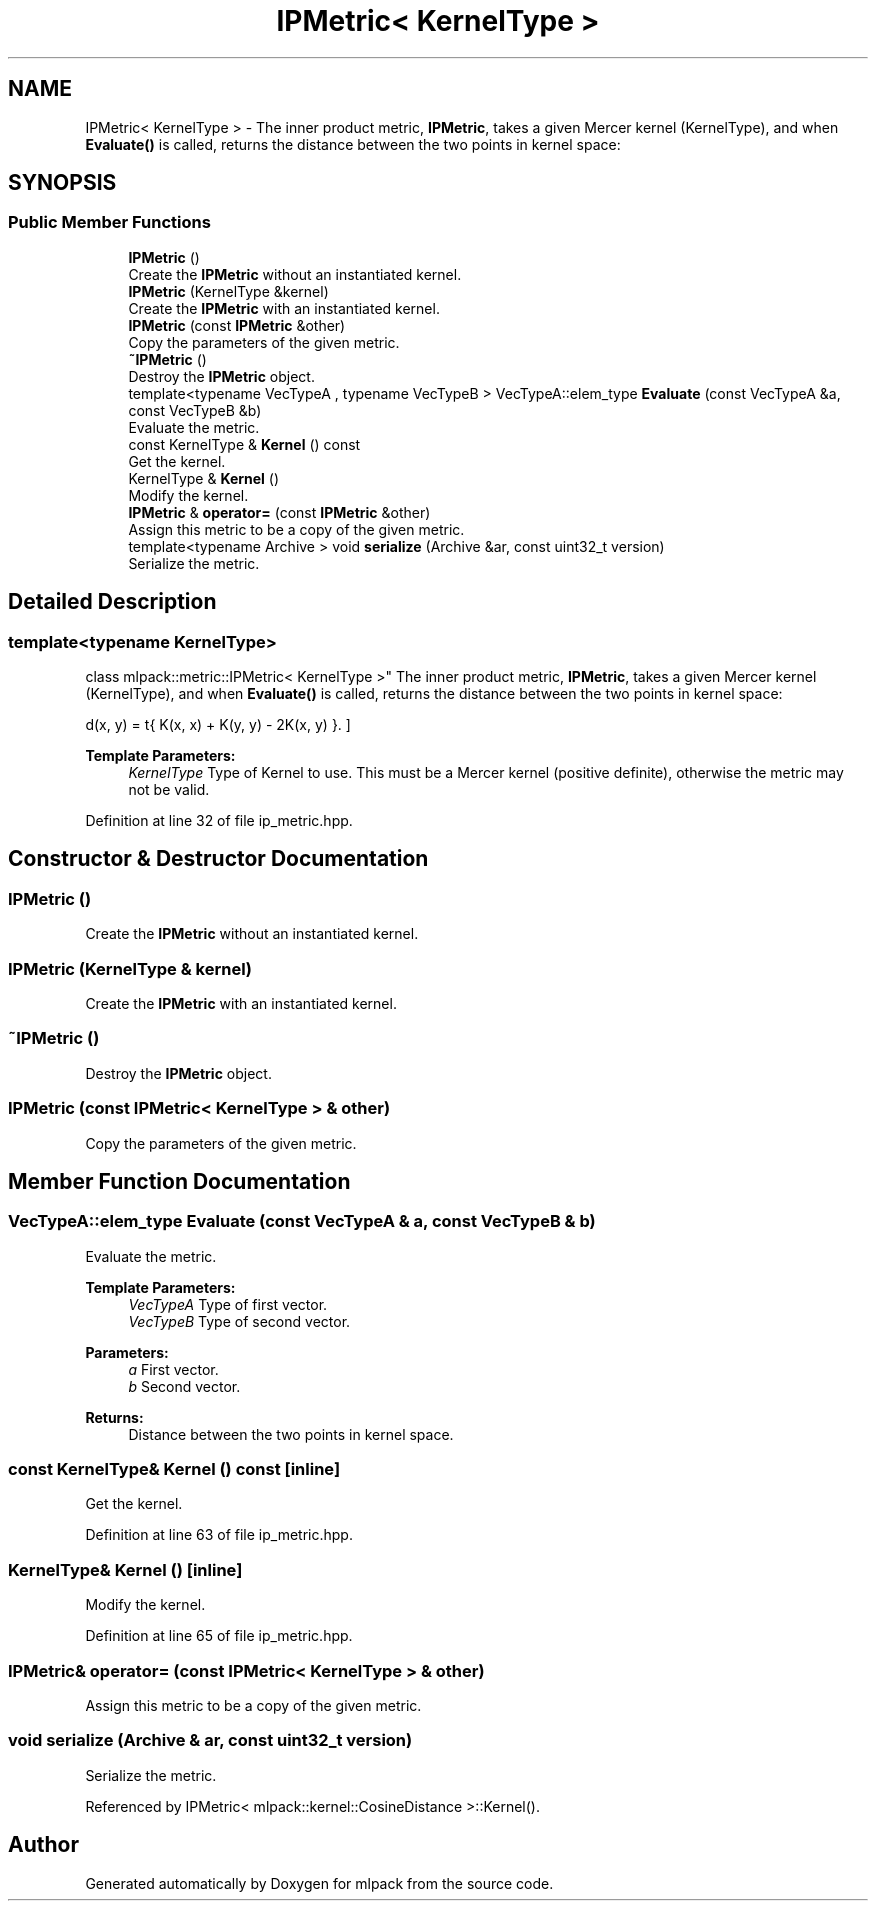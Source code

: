 .TH "IPMetric< KernelType >" 3 "Sun Aug 22 2021" "Version 3.4.2" "mlpack" \" -*- nroff -*-
.ad l
.nh
.SH NAME
IPMetric< KernelType > \- The inner product metric, \fBIPMetric\fP, takes a given Mercer kernel (KernelType), and when \fBEvaluate()\fP is called, returns the distance between the two points in kernel space:  

.SH SYNOPSIS
.br
.PP
.SS "Public Member Functions"

.in +1c
.ti -1c
.RI "\fBIPMetric\fP ()"
.br
.RI "Create the \fBIPMetric\fP without an instantiated kernel\&. "
.ti -1c
.RI "\fBIPMetric\fP (KernelType &kernel)"
.br
.RI "Create the \fBIPMetric\fP with an instantiated kernel\&. "
.ti -1c
.RI "\fBIPMetric\fP (const \fBIPMetric\fP &other)"
.br
.RI "Copy the parameters of the given metric\&. "
.ti -1c
.RI "\fB~IPMetric\fP ()"
.br
.RI "Destroy the \fBIPMetric\fP object\&. "
.ti -1c
.RI "template<typename VecTypeA , typename VecTypeB > VecTypeA::elem_type \fBEvaluate\fP (const VecTypeA &a, const VecTypeB &b)"
.br
.RI "Evaluate the metric\&. "
.ti -1c
.RI "const KernelType & \fBKernel\fP () const"
.br
.RI "Get the kernel\&. "
.ti -1c
.RI "KernelType & \fBKernel\fP ()"
.br
.RI "Modify the kernel\&. "
.ti -1c
.RI "\fBIPMetric\fP & \fBoperator=\fP (const \fBIPMetric\fP &other)"
.br
.RI "Assign this metric to be a copy of the given metric\&. "
.ti -1c
.RI "template<typename Archive > void \fBserialize\fP (Archive &ar, const uint32_t version)"
.br
.RI "Serialize the metric\&. "
.in -1c
.SH "Detailed Description"
.PP 

.SS "template<typename KernelType>
.br
class mlpack::metric::IPMetric< KernelType >"
The inner product metric, \fBIPMetric\fP, takes a given Mercer kernel (KernelType), and when \fBEvaluate()\fP is called, returns the distance between the two points in kernel space: 

\[ d(x, y) = \sqrt{ K(x, x) + K(y, y) - 2K(x, y) }. \]
.PP
\fBTemplate Parameters:\fP
.RS 4
\fIKernelType\fP Type of Kernel to use\&. This must be a Mercer kernel (positive definite), otherwise the metric may not be valid\&. 
.RE
.PP

.PP
Definition at line 32 of file ip_metric\&.hpp\&.
.SH "Constructor & Destructor Documentation"
.PP 
.SS "\fBIPMetric\fP ()"

.PP
Create the \fBIPMetric\fP without an instantiated kernel\&. 
.SS "\fBIPMetric\fP (KernelType & kernel)"

.PP
Create the \fBIPMetric\fP with an instantiated kernel\&. 
.SS "~\fBIPMetric\fP ()"

.PP
Destroy the \fBIPMetric\fP object\&. 
.SS "\fBIPMetric\fP (const \fBIPMetric\fP< KernelType > & other)"

.PP
Copy the parameters of the given metric\&. 
.SH "Member Function Documentation"
.PP 
.SS "VecTypeA::elem_type Evaluate (const VecTypeA & a, const VecTypeB & b)"

.PP
Evaluate the metric\&. 
.PP
\fBTemplate Parameters:\fP
.RS 4
\fIVecTypeA\fP Type of first vector\&. 
.br
\fIVecTypeB\fP Type of second vector\&. 
.RE
.PP
\fBParameters:\fP
.RS 4
\fIa\fP First vector\&. 
.br
\fIb\fP Second vector\&. 
.RE
.PP
\fBReturns:\fP
.RS 4
Distance between the two points in kernel space\&. 
.RE
.PP

.SS "const KernelType& Kernel () const\fC [inline]\fP"

.PP
Get the kernel\&. 
.PP
Definition at line 63 of file ip_metric\&.hpp\&.
.SS "KernelType& Kernel ()\fC [inline]\fP"

.PP
Modify the kernel\&. 
.PP
Definition at line 65 of file ip_metric\&.hpp\&.
.SS "\fBIPMetric\fP& operator= (const \fBIPMetric\fP< KernelType > & other)"

.PP
Assign this metric to be a copy of the given metric\&. 
.SS "void serialize (Archive & ar, const uint32_t version)"

.PP
Serialize the metric\&. 
.PP
Referenced by IPMetric< mlpack::kernel::CosineDistance >::Kernel()\&.

.SH "Author"
.PP 
Generated automatically by Doxygen for mlpack from the source code\&.
